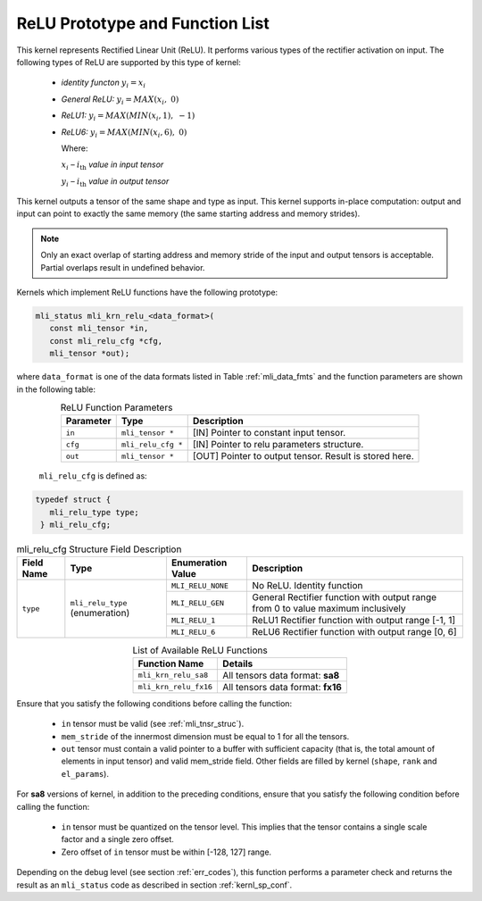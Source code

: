 .. _relu_prot:

ReLU Prototype and Function List
~~~~~~~~~~~~~~~~~~~~~~~~~~~~~~~~

This kernel represents Rectified Linear Unit (ReLU). It performs various types 
of the rectifier activation on input. The following types of ReLU are supported by 
this type of kernel:

 - *identity functon* :math:`y_{i} = x_{i}`
 
 - *General ReLU:* :math:`y_{i} = MAX(x_{i},\ 0)`

 - *ReLU1:* :math:`y_{i} = MAX(MIN\left( x_{i},1 \right),\  - 1)`

 - *ReLU6:* :math:`y_{i} = MAX(MIN\left( x_{i},6 \right),\ 0)`

   Where:

   :math:`x_{i}` *–* :math:`i_{\text{th}}` *value in input tensor*

   :math:`y_{i}` *–* :math:`i_{\text{th}}` *value in output tensor*

This kernel outputs a tensor of the same shape and type as input. This kernel supports 
in-place computation: output and input can point to exactly the same memory (the same 
starting address and memory strides). 

.. note::

   Only an exact overlap of starting address and memory stride of the input and output 
   tensors is acceptable. Partial overlaps result in undefined behavior.
..

Kernels which implement ReLU functions have the following prototype:

.. code:: c

   mli_status mli_krn_relu_<data_format>(
      const mli_tensor *in,
      const mli_relu_cfg *cfg,
      mli_tensor *out);
..

where ``data_format`` is one of the data formats listed in Table :ref:`mli_data_fmts` and the function 
parameters are shown in the following table:

.. table:: ReLU Function Parameters
   :align: center
   :widths: auto 
   
   +----------------+----------------------+----------------------------------------------------------+
   | **Parameter**  | **Type**             | **Description**                                          |
   +================+======================+==========================================================+
   | ``in``         | ``mli_tensor *``     | [IN] Pointer to constant input tensor.                   |
   +----------------+----------------------+----------------------------------------------------------+
   | ``cfg``        | ``mli_relu_cfg *``   | [IN] Pointer to relu parameters structure.               |
   +----------------+----------------------+----------------------------------------------------------+
   | ``out``        | ``mli_tensor *``     | [OUT] Pointer to output tensor. Result is stored here.   |
   +----------------+----------------------+----------------------------------------------------------+
..

   ``mli_relu_cfg`` is defined as:

.. code:: c
   
   typedef struct {
      mli_relu_type type;
    } mli_relu_cfg;
..

.. _t_mli_relu_cfg_desc:
.. table:: mli_relu_cfg Structure Field Description
   :align: center
   :widths: auto 
   
   +-----------------+--------------------+------------------------+-------------------------------------------------------+
   | **Field Name**  | **Type**           | **Enumeration Value**  | **Description**                                       |
   +=================+====================+========================+=======================================================+
   |                 |                    | ``MLI_RELU_NONE``      | No ReLU. Identity function                            |
   |                 |                    +------------------------+-------------------------------------------------------+
   |                 |                    | ``MLI_RELU_GEN``       | General Rectifier function with output range from 0   |
   |                 | ``mli_relu_type``  |                        | to value maximum inclusively                          |
   | ``type``        | (enumeration)      +------------------------+-------------------------------------------------------+
   |                 |                    | ``MLI_RELU_1``         | ReLU1 Rectifier function with output range [-1, 1]    |
   |                 |                    +------------------------+-------------------------------------------------------+
   |                 |                    | ``MLI_RELU_6``         | ReLU6 Rectifier function with output range [0, 6]     |
   +-----------------+--------------------+------------------------+-------------------------------------------------------+
..


.. table:: List of Available ReLU Functions
   :align: center
   :widths: auto 
   
   +------------------------+-----------------------------------+
   | **Function Name**      | **Details**                       |
   +========================+===================================+
   | ``mli_krn_relu_sa8``   | All tensors data format: **sa8**  |
   +------------------------+-----------------------------------+
   | ``mli_krn_relu_fx16``  | All tensors data format: **fx16** |
   +------------------------+-----------------------------------+
..

Ensure that you satisfy the following conditions before calling the function:

 - ``in`` tensor must be valid (see :ref:`mli_tnsr_struc`).
 
 - ``mem_stride`` of the innermost dimension must be equal to 1 for all the tensors.
 
 - ``out`` tensor must contain a valid pointer to a buffer with sufficient capacity 
   (that is, the total amount of elements in input tensor) and valid mem_stride field. Other fields are filled 
   by kernel (``shape``, ``rank`` and ``el_params``).

For **sa8** versions of kernel, in addition to the preceding conditions, ensure that you 
satisfy the following condition before calling the function: 

 - ``in`` tensor must be quantized on the tensor level. This implies that the tensor 
   contains a single scale factor and a single zero offset.

 - Zero offset of ``in`` tensor must be within [-128, 127] range.

Depending on the debug level (see section :ref:`err_codes`), this function performs a parameter 
check and returns the result as an ``mli_status`` code as described in section :ref:`kernl_sp_conf`.
